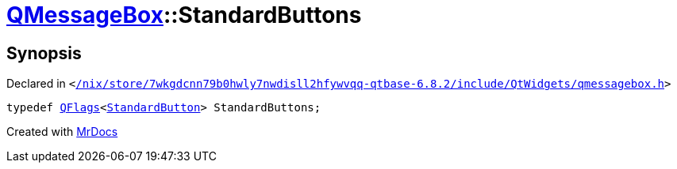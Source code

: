 [#QMessageBox-StandardButtons]
= xref:QMessageBox.adoc[QMessageBox]::StandardButtons
:relfileprefix: ../
:mrdocs:


== Synopsis

Declared in `&lt;https://github.com/PrismLauncher/PrismLauncher/blob/develop//nix/store/7wkgdcnn79b0hwly7nwdisll2hfywvqq-qtbase-6.8.2/include/QtWidgets/qmessagebox.h#L109[&sol;nix&sol;store&sol;7wkgdcnn79b0hwly7nwdisll2hfywvqq&hyphen;qtbase&hyphen;6&period;8&period;2&sol;include&sol;QtWidgets&sol;qmessagebox&period;h]&gt;`

[source,cpp,subs="verbatim,replacements,macros,-callouts"]
----
typedef xref:QFlags-09.adoc[QFlags]&lt;xref:QMessageBox/StandardButton.adoc[StandardButton]&gt; StandardButtons;
----



[.small]#Created with https://www.mrdocs.com[MrDocs]#
